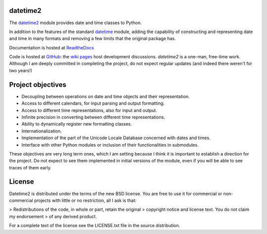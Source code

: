 datetime2
=========

.. image:: https://travis-ci.org/fricciardi/datetime2.svg?branch=master
   :target: https://travis-ci.org/fricciardi/datetime2

.. image:: https://readthedocs.org/projects/datetime2/badge/?version=stable
   :target: https://datetime2.readthedocs.io/en/stable/?badge=stable

.. image:: https://img.shields.io/badge/License-BSD-green.svg
   :target: https://opensource.org/licenses/BSD-3-Clause

The `datetime2 <http://pypi.org/project/datetime2>`_ module provides date and time
classes to Python.

In addition to the features of the standard
`datetime <https://docs.python.org/3.7/library/datetime.html>`_ module, adding the
capability of constructing and representing date and time in many formats and
removing a few limits that the original package has.

Documentation is hosted at `ReadtheDocs <https://datetime2.readthedocs.io/en/stable/?badge=stable>`_

Code is hosted at `GitHub <http://github.com/fricciardi/datetime2>`_: the
`wiki pages <https://github.com/fricciardi/datetime2/wiki>`_ host development
discussions. *datetime2* is a one-man, free-time work. Although I am deeply
committed in completing the project, do not expect regular updates (and indeed
there weren't for two years!)

Project objectives
==================

* Decoupling between operations on date and time objects and their
  representation.
* Access to different calendars, for input parsing and output formatting.
* Access to different time representations, also for input and output.
* Infinite precision in converting between different time representations.
* Ability to dynamically register new formatting classes.
* Internationalization.
* Implementation of the part of the Unicode Locale Database concerned with
  dates and times.
* Interface with other Python modules or inclusion of their
  functionalities in submodules.

These objectives are very long term ones, which I am setting because I think it is
important to establish a direction for the project. Do not expect to see them
implemented in initial versions of the module, even if you will be able to see
traces of them early.

License
=======

Datetime2 is distributed under the terms of the new BSD license. You are free
to use it for commercial or non-commercial projects with little or no
restriction, all I ask is that:

> Redistributions of the code, in whole or part, retain the original
> copyright notice and license text. You do not claim my endorsement
> of any derived product.

For a complete text of the license see the LICENSE.txt file in the source distribution.
